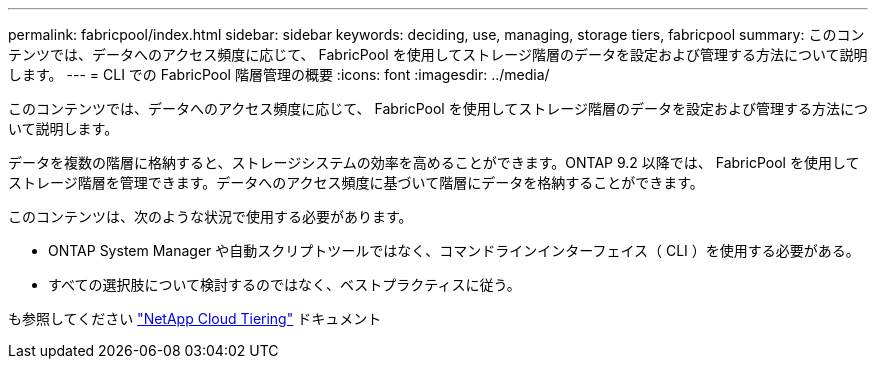 ---
permalink: fabricpool/index.html 
sidebar: sidebar 
keywords: deciding, use, managing, storage tiers, fabricpool 
summary: このコンテンツでは、データへのアクセス頻度に応じて、 FabricPool を使用してストレージ階層のデータを設定および管理する方法について説明します。 
---
= CLI での FabricPool 階層管理の概要
:icons: font
:imagesdir: ../media/


[role="lead"]
このコンテンツでは、データへのアクセス頻度に応じて、 FabricPool を使用してストレージ階層のデータを設定および管理する方法について説明します。

データを複数の階層に格納すると、ストレージシステムの効率を高めることができます。ONTAP 9.2 以降では、 FabricPool を使用してストレージ階層を管理できます。データへのアクセス頻度に基づいて階層にデータを格納することができます。

このコンテンツは、次のような状況で使用する必要があります。

* ONTAP System Manager や自動スクリプトツールではなく、コマンドラインインターフェイス（ CLI ）を使用する必要がある。
* すべての選択肢について検討するのではなく、ベストプラクティスに従う。


も参照してください https://docs.netapp.com/us-en/occm/concept_cloud_tiering.html["NetApp Cloud Tiering"^] ドキュメント
